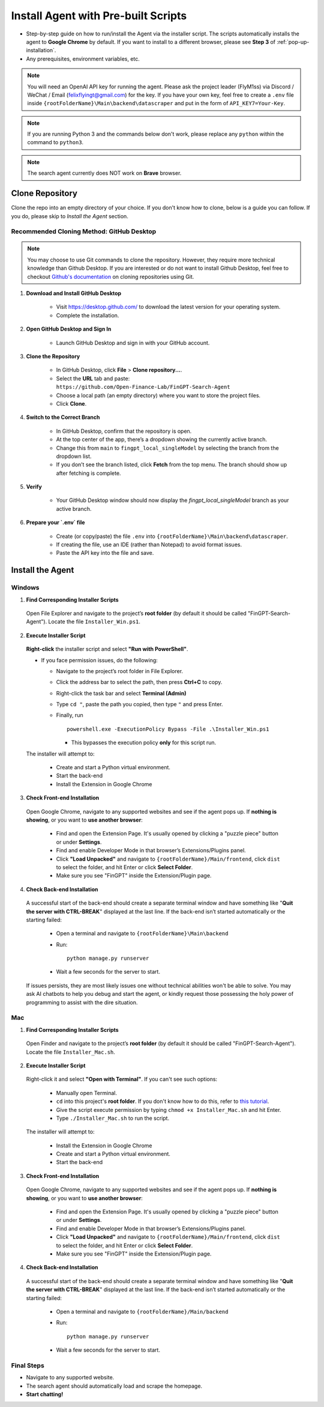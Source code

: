 Install Agent with Pre-built Scripts
====================================

- Step-by-step guide on how to run/install the Agent via the installer script. The scripts automatically installs
  the agent to **Google Chrome** by default. If you want to install to a different browser, please see **Step 3** of
  :ref:`pop-up-installation`.
- Any prerequisites, environment variables, etc.

.. note::
   You will need an OpenAI API key for running the agent. Please ask the project leader (FlyM1ss) via Discord /
   WeChat / Email (felixflyingt@gmail.com) for the key. If you have your own key, feel free to create a ``.env`` file
   inside ``{rootFolderName}\Main\backend\datascraper`` and put in the form of ``API_KEY7=Your-Key``.

.. note::
   If you are running Python 3 and the commands below don't work, please replace any ``python`` within the command to
   ``python3``.

.. note::
   The search agent currently does NOT work on **Brave** browser.

Clone Repository
----------------

Clone the repo into an empty directory of your choice. If you don't know how to clone, below is a guide you can
follow. If you do, please skip to *Install the Agent* section.

Recommended Cloning Method: GitHub Desktop
~~~~~~~~~~~~~~~~~~~~~~~~~~~~~~~~~~~~~~~~~~

.. note::
    You may choose to use Git commands to clone the repository. However, they require more technical knowledge than
    Github Desktop. If you are interested or do not want to install Github Desktop, feel free to checkout
    `Github's documentation <https://docs.github.com/en/repositories/creating-and-managing-repositories/cloning-a-repository?tool=cli>`_
    on cloning repositories using Git.

1. **Download and Install GitHub Desktop**

    - Visit https://desktop.github.com/ to download the latest version for your operating system.
    - Complete the installation.


2. **Open GitHub Desktop and Sign In**

    - Launch GitHub Desktop and sign in with your GitHub account.


3. **Clone the Repository**

    - In GitHub Desktop, click **File** > **Clone repository...**.
    - Select the **URL** tab and paste:
      ``https://github.com/Open-Finance-Lab/FinGPT-Search-Agent``

    - Choose a local path (an empty directory) where you want to store the project files.
    - Click **Clone**.


4. **Switch to the Correct Branch**

    - In GitHub Desktop, confirm that the repository is open.
    - At the top center of the app, there’s a dropdown showing the currently active branch.
    - Change this from ``main`` to ``fingpt_local_singleModel`` by selecting the branch from the dropdown list.
    - If you don’t see the branch listed, click **Fetch** from the top menu. The branch should show up after fetching
      is complete.


5. **Verify**

    - Your GitHub Desktop window should now display the `fingpt_local_singleModel` branch as your active branch.



6. **Prepare your `.env` file**

    - Create (or copy/paste) the file ``.env`` into
      ``{rootFolderName}\Main\backend\datascraper``.
    - If creating the file, use an IDE (rather than Notepad) to avoid format issues.
    - Paste the API key into the file and save.

Install the Agent
-----------------

.. _pop-up-installation:

Windows
~~~~~~~

1. **Find Corresponding Installer Scripts**

  Open File Explorer and navigate to the project’s **root folder** (by default it should be called
  "FinGPT-Search-Agent"). Locate the file ``Installer_Win.ps1``.

2. **Execute Installer Script**

  **Right-click** the installer script and select **"Run with PowerShell"**.
   
  - If you face permission issues, do the following:

    - Navigate to the project’s root folder in File Explorer.
    - Click the address bar to select the path, then press **Ctrl+C** to copy.
    - Right-click the task bar and select **Terminal (Admin)**
    - Type ``cd "``, paste the path you copied, then type ``"`` and press Enter.
    - Finally, run
      ::

        powershell.exe -ExecutionPolicy Bypass -File .\Installer_Win.ps1

      - This bypasses the execution policy **only** for this script run.

  The installer will attempt to:

    - Create and start a Python virtual environment.
    - Start the back-end
    - Install the Extension in Google Chrome

3. **Check Front-end Installation**

  Open Google Chrome, navigate to any supported websites and see if the agent pops up. If **nothing is showing**, or you
  want to **use another browser**:

    - Find and open the Extension Page. It's usually opened by clicking a "puzzle piece" button or under **Settings**.
    - Find and enable Developer Mode in that browser’s Extensions/Plugins panel.
    - Click **"Load Unpacked"** and navigate to ``{rootFolderName}/Main/frontend``, click ``dist``
      to select the folder, and hit Enter or click **Select Folder**.
    - Make sure you see "FinGPT" inside the Extension/Plugin page.

4. **Check Back-end Installation**

  A successful start of the back-end should create a separate terminal window and have something like "**Quit the server
  with CTRL-BREAK**" displayed at the last line. If the back-end isn’t started automatically or the starting failed:

    - Open a terminal and navigate to
      ``{rootFolderName}\Main\backend``

    - Run:
      ::

        python manage.py runserver

    - Wait a few seconds for the server to start.

  If issues persists, they are most likely issues one without technical abilities won't be able to solve. You may ask
  AI chatbots to help you debug and start the agent, or kindly request those possessing the holy power of programming
  to assist with the dire situation.

Mac
~~~

1. **Find Corresponding Installer Scripts**

  Open Finder and navigate to the project’s **root folder** (by default it should be called "FinGPT-Search-Agent").
  Locate the file ``Installer_Mac.sh``.

2. **Execute Installer Script**

  Right-click it and select **"Open with Terminal"**. If you can't see such options:

    - Manually open Terminal.
    - ``cd`` into this project's **root folder**. If you don't know how to do this, refer to `this tutorial <https://www.youtube.com/watch?v=VRFcEMPES7U>`_.
    - Give the script execute permission by typing ``chmod +x Installer_Mac.sh`` and hit Enter.
    - Type ``./Installer_Mac.sh`` to run the script.

  The installer will attempt to:

    - Install the Extension in Google Chrome
    - Create and start a Python virtual environment.
    - Start the back-end

3. **Check Front-end Installation**

  Open Google Chrome, navigate to any supported websites and see if the agent pops up. If **nothing is showing**, or you
  want to **use another browser**:

    - Find and open the Extension Page. It's usually opened by clicking a "puzzle piece" button or under **Settings**.
    - Find and enable Developer Mode in that browser’s Extensions/Plugins panel.
    - Click **"Load Unpacked"** and navigate to ``{rootFolderName}/Main/frontend``, click ``dist``
      to select the folder, and hit Enter or click **Select Folder**.
    - Make sure you see "FinGPT" inside the Extension/Plugin page.

4. **Check Back-end Installation**

  A successful start of the back-end should create a separate terminal window and have something like "**Quit the server
  with CTRL-BREAK**" displayed at the last line. If the back-end isn’t started automatically or the starting failed:

    - Open a terminal and navigate to
      ``{rootFolderName}/Main/backend``

    - Run:
      ::

        python manage.py runserver

    - Wait a few seconds for the server to start.

Final Steps
~~~~~~~~~~~

- Navigate to any supported website.
- The search agent should automatically load and scrape the homepage.  
- **Start chatting!**

